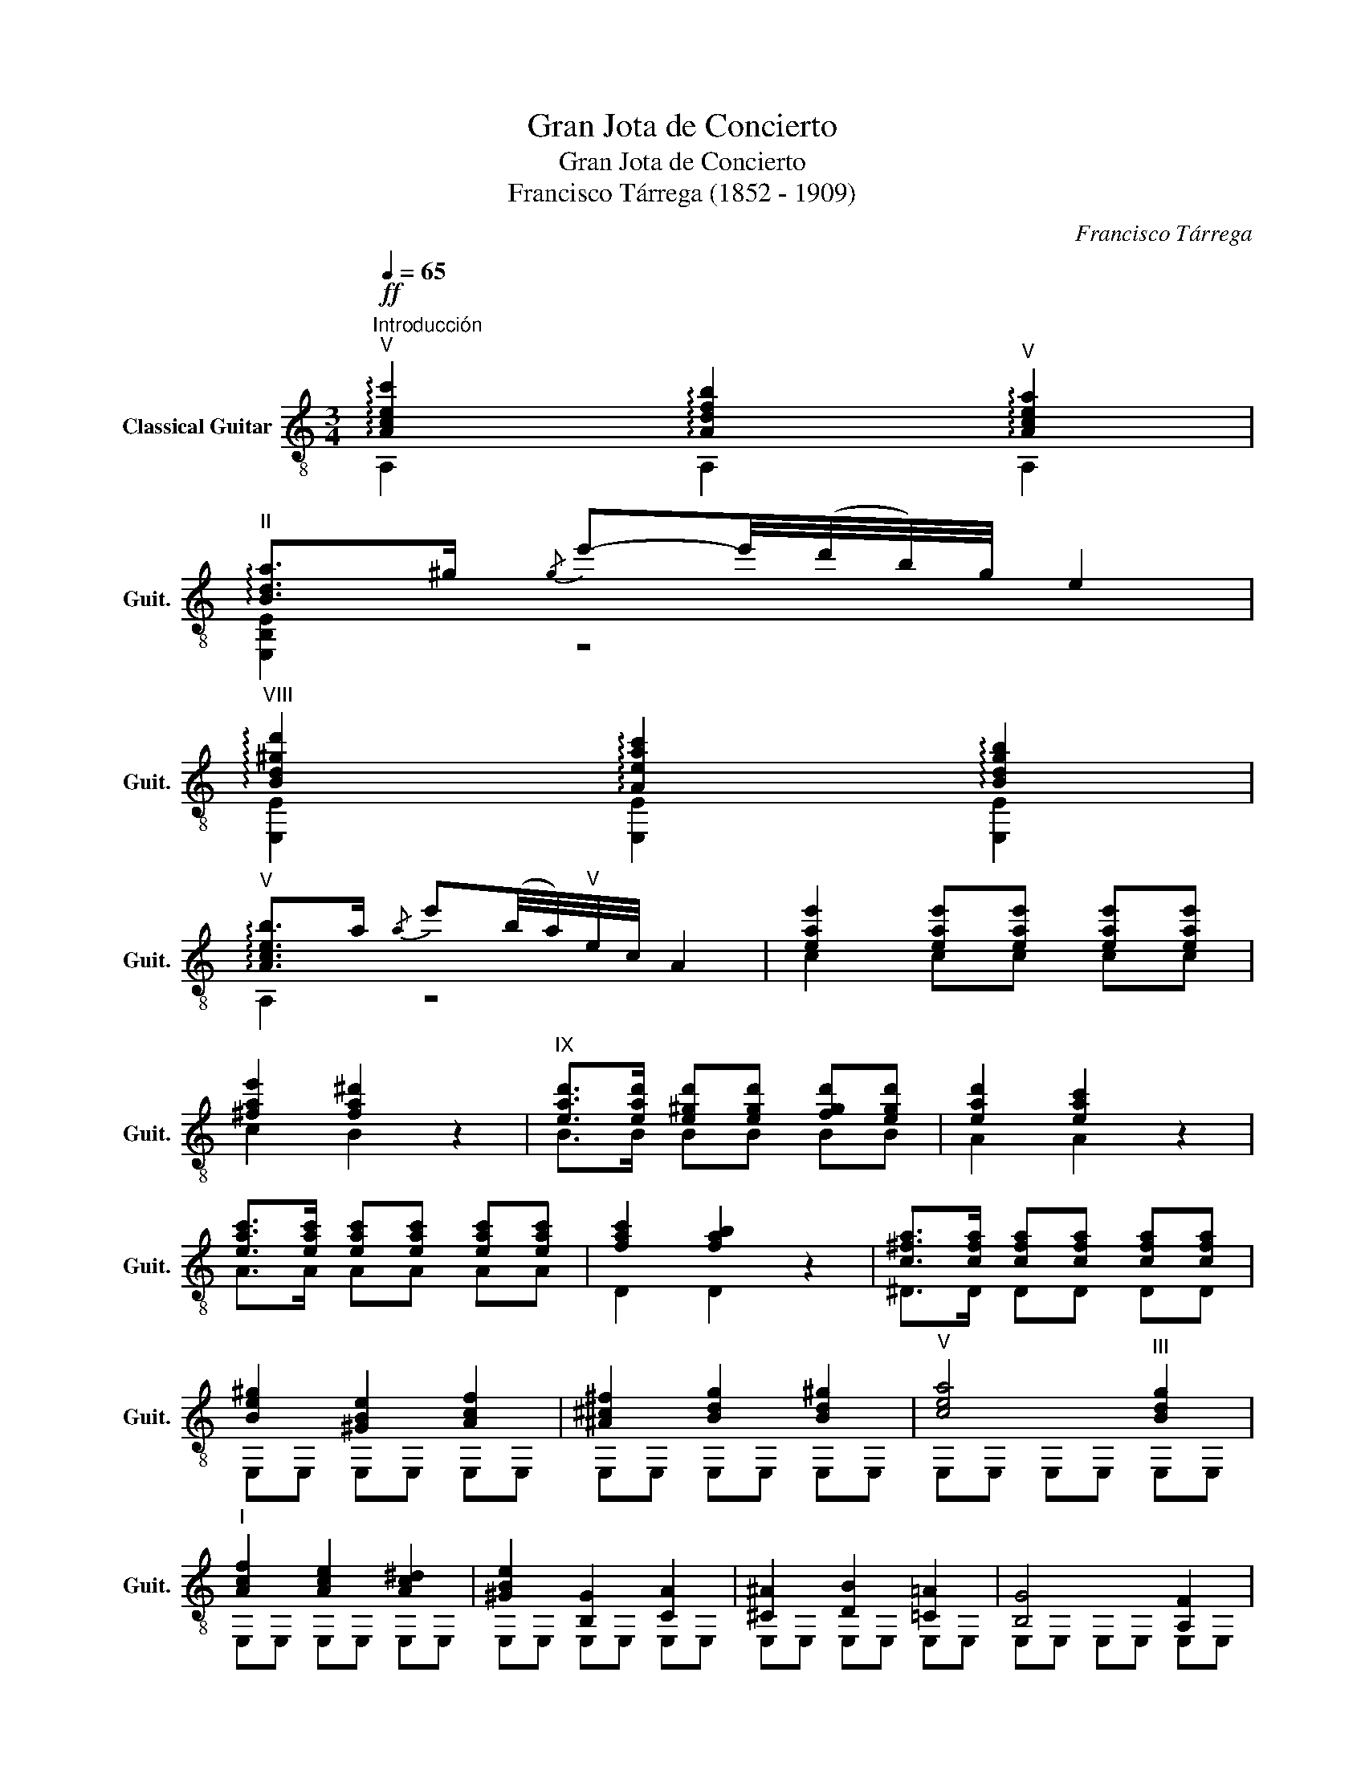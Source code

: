 X:1
T:Gran Jota de Concierto
T:Gran Jota de Concierto
T:Francisco Tárrega (1852 - 1909)
C:Francisco Tárrega
%%score ( 1 2 3 )
L:1/8
Q:1/4=65
M:3/4
K:C
V:1 treble-8 nm="Classical Guitar" snm="Guit."
V:2 treble-8 
V:3 treble-8 
V:1
"^Introducción"!ff!"^V" !arpeggio![Acec']2 !arpeggio![Adfb]2"^V" !arpeggio![Acea]2 | %1
"^II" !arpeggio![Bda]>^g{/g} e'-e'/4(d'/4b/4)g/4 e2 | %2
"^VIII" !arpeggio![Bd^gd']2 !arpeggio![Aeac']2 !arpeggio![Bdgb]2 | %3
"^V" !arpeggio![Aceb]>a{/a} e'(b/4a/4)"^V"e/4c/4 A2 | [eae']2 [eae'][eae'] [eae'][eae'] | %5
 [^fae']2 [fa^d']2 z2 |"^IX" [ead']>[ead'] [e^gd'][egd'] [fgd'][egd'] | [ead']2 [eac']2 z2 | %8
 [eac']>[eac'] [eac'][eac'] [eac'][eac'] | [fac']2 [fab]2 z2 | [c^fa]>[cfa] [cfa][cfa] [cfa][cfa] | %11
 [Be^g]2 [^GBe]2 [Acf]2 | [^A^c^f]2 [Bdg]2 [Bd^g]2 |"^V" [cea]4"^III" [Bdg]2 | %14
"^I" [Acf]2 [Ace]2 [Ac^d]2 | [^GBe]2 [B,G]2 [CA]2 | [^C^A]2 [DB]2 [=C=A]2 | [B,G]4 [A,F]2 | %18
 [B,E]4!f!!-(!{/D} !-)!E2 | E,4!-(!{/^D} !-)!E2 |[Q:1/4=180] E,2 B,/E/^G/B/ e/^g/!-(!b/!-)!e'/ | %21
"_m. izq." !fermata!e'2 (3(d'e')d' (3(^c'd'^c') (3(b^c'b) (3(aba) (3(^ga^g) (3(^f^g^f) (3(e^fe) (3ded (3(^cd^c) (3(B^cB) (3ABA | %22
 (3(^GA^G) (3^F^G^F (3(E^FE) (3(DED) (3^CD^C (3(B,^CB,) (3(A,B,A,) (3^G,A,^G, ^F,/^G,/^F,/E,/ =F,2 !fermata!E,4 | %23
 E,/F,/^F,/^G,/^G,/A,/^A,/B,/ C/^C/D/^D/E/F/^F/^G/ (9:8:9^G/A/^A/B/c/^c/d/^d/e/ | %24
!f! (3^e/^f/g/^g (3g/a/^a/b (3b/c'/^c'/!fermata!d' | %25
!p! (3(^e/^f/g/)^g (3(g/a/^a/)b (3(b/c'/^c'/)!fermata!d' | %26
!f! (3^g/a/b/^b (3b/c'/^c'/d' (3d'/e'/^e'/!fermata!f' | %27
!p! (3(^g/a/b/)^b (3(b/c'/^c'/)d' (3(d'/e'/^e'/)!fermata!f' | %28
 e'-e'/4(d'/4b/4)^g/4 e/(d/B/)^G/ (E/D/)B,/^G,/ | z2 z2!ff!"^VII" !arpeggio!!fermata![Bd^ge']2 || %30
[K:A][Q:1/4=210]"^Jota""^II" [Aca]2 [Aca]2 [Aca]2 |: [EAca]2{/d} cB cd | (ed) cB A2 | %33
"^II" [EAca]2{/d} cB cd | ef ga b2 | !arpeggio![EGBdb]2{/c'} b^a bc' | (d'c') ba g2 | %37
 z2{/f} e^d e^e | (gf) dB A2 ::"^I""^II" [Aca]2 EA ce |xc' (3(d'c')b (3(c'b)a | %41
 (3(ba)g (3(ag)f (3(gf)e | (3(fe)d (3(ed)c B2 | z2 EG Be |xb (3(c'b)a (3(ba)g | %45
 (3(ag)f (3(gf)e (3(fe)d | (3(ed)c (3(dc)B A2 ::"^II" z2 [eec']2 [deb]2 | z2 [cea]2 [Beg]2 | %49
 z2 [Aef]2 [Gee]2 | z2"^II" !arpeggio![EBdf]2 !arpeggio![EBdg]2 | z2 [deb]2 [cea]2 | %52
 z2 [Beg]2 [Aef]2 | z2 [Aee]2 [Fde]2 | z2"^II" !arpeggio![EBdg]2 !arpeggio![EBda]2 :: %55
 [EAca]2 z2 e2 |"^III" a2 a2 a2 | a4 a2 | a2 g2 a2 | b4 g2 |{/b} a2 g2 f2 | g4 [cde]2 | %62
 [def]2 [cde]2 [Bde]2 | [Ace]4 E2 | A2 A2 A2 | A4 A2 | A2 G2 A2 | B4 G2 |{/B} A2 G2 F2 | %69
 G4"^II" [Ec]2 |{/e} [Fd]2 [Ec]2 [DB]2 :| z2 [EAca]2 [EAcg]2 |:"^IV" a2"^II"({fg)} [EAcf]2 [EAe]2 | %73
 c2 [EAca]2 [EAcg]2 | a2({fg)} [EAcf]2 [EAe]2 | d2 [EBdg]2 [EBdf]2 | g2({fg)} [EBdf]2 [EAe]2 | %77
 f2{/g} [EBdf]2 [EBe]2 | f2 [EBe]2 [EBd]2 |1 c2 [EAca]2 [EAcg]2 ::2"^V" c2 (3Ace (3Bde || %81
 (3cee (3dfe (3cee | z2 (3fae (3ege | (3dfe (3cee (3Bde | z2 (3GBe (3Ace | (3Bde (3cee (3Bde | %86
 z2 (3ege (3dfe | (3cee (3Bde (3Ace :|[Q:1/4=65]"^VI" z2!-(!{/E} B3 B | z2 [deg]2 [deg]2 | %90
 BA G2 F2 | F2"^II" [FAd]2 [EAc]2 | z2!-(!{/E} A3 A | z2 [cee]2 [cee]2 | AG F2 E2 | %95
 E2 [EAc]2 [DGB]2 | z2!-(!{/E} B3 B | z2 [deg]2 [deg]2 | BA G2 F2 | F2"^II" [FAd]2 [EAc]2 |: %100
[Q:1/4=210]"^VII" z2 [Ac]4 | z2 G2 [Ac]2 | cd ef ga |"^II" a2 [EBdg]2 [EBdf]2 | g2 [DGB]2 [EAc]2 | %105
"^II" z2 [EAc]2 [EBd]2 | z2 [Ge]3 [Fd] |({de)} [Fd]4"^II" [Ec]2 ::"^VIII"xc'xc' ec' |xbxb eb | %110
xaxa ea | z2 [cea]2 [Beg]2 |xbxb eb |xaxa ea |xgxg eg | z2 [Gdf]2 [Ace]2 ::"^IX" (A,C)"^II" EA ce | %117
 (ga) (ba) (ga) | (^bc') (d'c') (bc') | (e'd') bg e2 | z2 (fe) ^de | (d'b) ge d2 | z2 e2 g2 | %123
 (ba) ec"^VII" !fermata!a2 ::"^X""_imitation Fagot" !^!C3 !^!D !^!E2 | !^!A2 !^!A2 !^!B2 | %126
({GA)} !^!G3 !^!F !^!E2 | !^!A2 !^!A2 !^!B2 |({GA)} !^!G3 !^!F !^!E2 | !^!B,2 !^!G,2 !^!E,2 | %130
 !^!B,3 !^!C !^!D2 | !^!G2 !^!G2 !^!A2 |({FG)} !^!F3 !^!E !^!D2 | !^!G2 !^!G2 !^!A2 | %134
({FG)} !^!F3 !^!E !^!D2 | !^!E,2 !^!A,2 !^!E,2 ::"^XI""_natural" z2 [eec']2 [deb]2 | %137
 z2 [cea]2 [Beg]2 | z2 [Aef]2 [Gee]2 | z2"^II" !arpeggio![EBdf]2 !arpeggio![EBdg]2 | %140
 z2 [deb]2 [cea]2 | z2 [Beg]2 [Aef]2 | z2 [Aee]2 [Fde]2 | %143
 z2"^II" !arpeggio![EBdg]2 !arpeggio![EBda]2 ::"^XII""_Tambora""^II" c2 a2 g2 | a2({fg)} f2 e2 | %146
 c2 a2 g2 | a2({fg)} f2 e2 | d2 g2 f2 | g2({fg)} f2 e2 | d2{/g} f2 e2 | f2 e2 d2 :: %152
"^XIII" c2 c2 e2 | f2 f2 e2 | c2 e2 a2 | a2 a2 g2 | g2 g2 d2 | e2 e2 d2 | B2 [Bc]2 d2 |1 %159
 f2 f2 e2 :|2 e2 f2 g2 |:"^XIV" a2 a2 a2 | a2"_apianando" g2 g2 | g2 f2 f2 | e2 f2 a2 | g2 g2 g2 | %166
 g2"_dim. hasta perdese" f2 f2 |!>(! f2 e2 e2!>)! |!>(! e2 f2 g2!>)! :| a6 |: %170
"^XV"!f!"_VII" z2 [cea]2 [cea]2 |"_VII" z2 [cea]2 [cea]2 |"_IV" z2 [cea]2 [cea]2 | %173
"_VII" z2 [cea]2 [cea]2 |"_IV" z2 [cea]2 [cea]2 |"_III" z2 [cea]2 [cea]2 | %176
"_IV" z2 [cea]2"_VII" z2 |"_IV" z2 [Bde]2 [Bd^e]2 | [Bdf]2 [Bd=f]2 [Bde]2 |"_VII" x6 |"_XII" x6 | %181
"_IX" z2 [Bde]2 [Bd^e]2 | [Bdf]2 [Bd=f]2 [Bde]2 |"_VII" x6 |"_XII" x6 |1"_VII" z2 [Ace]2 [Ac^e]2 | %186
 [Acf]2 [Ac=f]2 [Ace]2 ::2"^XVI""^II" [Aca]2{/d} cB cd || e2 [Acf]2 [Acg]2 | [Aca]2{/d} cB cd | %190
 e2 [Acf]2 [Aca]2 | [Bdg]2 (d'c') ba | g2 (ba) gf | e2 (gf) ed | cd ed cB ::"^XVII""^II" A2 EA ce | %196
 (af) e(c' a)e | (e'c') e(a' f')e | (g'e') e(f' d')e | z2 [Bdgd']2"^VII" [Bdgb]2 | z2 EG de | %201
 (bg) e(d' b)e | (f'd') e(a' f')e | (g'e') e(f' d')e | z2"^V" [cec']2 [cea]2 :| %205
 z2 z2"^XVIII"!-(!{/f} !-)!e2 |:!-(!{/b} !-)!a2!-(!{/b} !-)!a2!-(!{/c'} !-)!b2 | %207
!-(!{/d'} !-)!c'4!-(!{/c'} !-)!b2 |!-(!{/d'} !-)!c'2!-(!{/c'} !-)!b2!-(!{/b} !-)!a2 | %209
!-(!{/c'} !-)!b4!-(!{/a} !-)!g2 |!-(!{/b} !-)!a2!-(!{/b} !-)!g2!-(!{/b} !-)!f2 |1 %211
!-(!{/b} !-)!g4!-(!{/b} !-)!a2 |!-(!{/c'} !-)!b2!-(!{/b} !-)!a2!-(!{/b} !-)!f2 | %213
!-(!{/g} !-)!e4!-(!{/f} !-)!e2 :|2!-(!{/b} !-)!g4!-(!{/b} !-)!e2 || %215
!-(!{/b} !-)!f2!-(!{/b} !-)!e2!-(!{/b} !-)!d2 |"^XIX"!-(!{/b} !-)!c2"^II" a2 g2 | a2({fg)} f2 e2 | %218
 c2 a2 g2 | a2({fg)} f2 e2 | d2 g2 f2 | g2({fg)} f2 e2 | d2{/g} f2 e2 | f2 e2 d2 | [Ac]2 z2 e2 |: %225
[Q:1/4=180]"^XX" (a/c'/a/)e/ (a/c'/a/)e/ (b/d'/b/)e/ | (c'/e'/c'/)e/ (c'/e'/c'/)e/ (^b/^d'/b/)e/ | %227
 (d'/f'/d'/)e/ (c'/e'/c'/)e/ (a/c'/a/)e/ | (b/d'/b/)e/ (b/d'/b/)e/ (b/d'/b/)e/ | %229
 (g/b/g/)e/ (g/b/g/)e/ (a/c'/a/)e/ | (b/d'/b/)e/ (b/d'/b/)e/ (^a/c'/a/)e/ | %231
 (c'/e'/c'/)e/ (b/d'/b/)e/ (g/b/g/)e/ | (a/c'/a/)e/ (a/c'/a/)e/ (a/c'/a/)e/ :| %233
 (a/c'/a/)e/ A,/E/A/c/ e/a/c'/e'/ |[Q:1/4=115] a'4 e'e' | e'2 e'2 e'2 | e'4 ee | e2 e2 e2 | %238
 !fermata!e4!p! [Bd]2 ||"^XXI""^II" [dg]2 [df]2 [dg]2 | [ce]2 [df]4 | [Bd]2 [ce]4 | [Ac]4 [ce]2 | %243
"^II" [ca]2 [cg]2 [ca]2 | [cf]2 [cg]4 | [ce]2 [df]4 | [Bd]6 |"^II" [dg]2 [df]2 [dg]2 | %248
 [ce]2 [df]4 | [Bd]2 [ce]4 |:[Q:1/4=140]"^XXII"!mf! [Ac]6 |"^II" [ca]2 [cg]2 [ca]2 | [cf]2 [cg]4 | %253
 [ce]2 [df]4 | [Bd]6 |"^II" [dg]2 [df]2 [dg]2 | [ce]2 [df]4 | [Bd]2 [ce]4 :| %258
[Q:1/4=210]!f! [Ac]2 [Ac]2!-(!{/[Ac]} !-)![Bd]2 |: %259
"^XXIII"!-(!{/[Bd]} !-)![^B^d]2!-(!{/[Bd]} !-)![=df]2!-(!{/[df]} !-)![ce]2 | %260
!-(!{/[ce]} !-)![Ac]2!-(!{/[Ac]} !-)![ce]2!-(!{/[ce]} !-)![fa]2 | %261
!-(!{/[fa]} !-)![ac']2!-(!{/[ac']} !-)![gb]2!-(!{/[gb]} !-)![fa]2 | %262
!-(!{/[fa]} !-)![eg]2!-(!{/[eg]} !-)![bd']2!-(!{/[bd']} !-)![gb]2 | %263
!-(!{/[gb]} !-)![ac']2!-(!{/[ac']} !-)![fa]2!-(!{/[fa]} !-)![gb]2 | %264
!-(!{/[gb]} !-)![eg]2!-(!{/[eg]} !-)![fa]2!-(!{/[fa]} !-)![df]2 | %265
!-(!{/[df]} !-)![ce]2!-(!{/[ce]} !-)![df]2!-(!{/[df]} !-)![Bd]2 |1 %266
!-(!{/[Bd]} !-)![Ac]2 [Ac]2!-(!{/[Ac]} !-)![Bd]2 :|2!-(!{/[Bd]} !-)![Ac]2"^XXIV" (3Ace (3Gce |: %268
 (3Ace (3Fce (3Ece | (3Cce (3Dce (3^Dce | (3Ece (3Fce (3Gde |(3xde (3Bde (3Gde | %272
 (3Ede (3Fde (3Dde | (3B,de (3Cde (3Dde | (3Fde (3Gde (3Ede |1(3xce (3Ace (3Gce ::2 %276
"^XXV" (3A,ce (3Cce (3Dce || (3Ece (3Fce (3Gce |({AB)} (3Ace (3Fce (3Gce | %279
 (3Ede (3Fde({DE)} (3Dde | (3E,de (3B,de (3Cde | (3Dde (3Ede (3Fde | (3Gde (3Ede({DE)} (3Dde | %283
 (3Cce (3A,ce (3E,ce :| z2 [EAc]2 e2 |:"^XXVI" a4 c'2 | e'2 c'2 a2 | b2 c'2{/e'} d'2- | d'4 b2 | %289
{/d'} c'4 a2 | b2 c'2 a2 |{/c'} b2 g2 e2- | e2 e4 :|"^XXVII" f4 g2 | a2 b2 g2 | a2 b2 c'2- | %296
 c'2 b2 c'2 |{/e'} d'2 f2 b2 |({ab)} a2 g4 | b4 a2- | a2 e4 | f4 g2 | a2 b2 g2 | a2 b2 c'2- | %304
 c'2 b2 c'2 |{/e'} d'2 f2 b2 |({ab)} a2 g4 | b4 a2- | a4 z2 || %309
"^XXVIII""^Para hacer el tamborse se cruza\nla 6 y 5 cuerda en la division 9.\n" F2 FF F2 | %310
 F2 FF FF | F2 FF F2 | F2 FF FF | F2 FF F2 | F2 FF FF | F2 FF F2 | z2 z2 e2 | a4 c'2 | e'2 c'2 a2 | %319
 b2 c'2 d'2- | d'4 b2 | c'4 a2 | b2 c'2 a2 | b2 g2 e2- | e4 e2 | a4 c'2 | e'2 c'2 a2 | %327
 b2 c'2 d'2- | d'4 b2 | c'4 a2 | b2 c'2 g2 | a6- | a6 || %333
 F2 FF"^Ad libitum y como si se alejara.\n" F2 | F2 FF FF | F2 FF F2 | F2 FF FF | F2 FF F2 | %338
 F2 FF F2 |:"^XXIX" z2 [eec']2 [deb]2 | z2 [cea]2 [Beg]2 | z2 [Aef]2 [Gee]2 | %342
 z2"^II" !arpeggio![EBdf]2 !arpeggio![EBdg]2 | z2 [deb]2 [cea]2 | z2 [Beg]2 [Aef]2 | %345
 z2 [Aee]2 [Fde]2 | z2"^II" !arpeggio![EBdg]2 !arpeggio![EBda]2 :| %347
[Q:1/4=180]"^XXX" z2 c/a/a/a/ B/g/g/g/ |x/g/g/g/ d/b/b/b/ c/a/a/a/ | %349
x/a/a/a/ f/d'/d'/d'/ e/c'/c'/c'/ |x/c'/c'/c'/ a/f'/f'/f'/ g/e'/e'/e'/ | %351
x/e'/e'/e'/ g/e'/e'/e'/ f/d'/d'/d'/ |x/d'/d'/d'/ f/d'/d'/d'/ e/c'/c'/c'/ | %353
x/c'/c'/c'/ f/d'/d'/d'/ e/c'/c'/c'/ |x/b/b/b/ d/b/b/b/ c/a/a/a/ |: %355
"^XXXI"x/a/a/a/ c/a/a/a/ d/b/b/b/ |x/c'/c'/c'/ e/c'/c'/c'/ =g/c'/c'/c'/ | %357
x/c'/c'/c'/ e/b/b/b/ =g/c'/c'/c'/ |x/e'/e'/e'/ f/e'/e'/e'/ a/e'/e'/e'/ | %359
x/d'/d'/d'/ f/d'/d'/d'/ a/d'/d'/d'/ |x/c'/c'/c'/ c/e/e/e/ e/c'/c'/c'/ | %361
x/c'/c'/c'/ f/d'/d'/d'/ e/c'/c'/c'/ |x/b/b/b/ d/b/b/b/ c/a/a/a/ :| %363
[Q:1/4=210]"^XXXII""^Piu mosso." z2 Ac ea | c'e' (f'e') c'a |xa (e'd') af |xa (d'c') ae | %367
"^VII"xg (c'b) gd |"^V"xe (ba) ec |xc (fe) cA |"^II"xA (ed) AF |xA (dc) AE |xG (cB) GD | %373
"^VII"xE (BA) FC | (A,C) EA ce | (ae) c'a (e'c') | z2 [aa']4 | !fermata!A6 |] %378
V:2
 A,2 A,2 A,2 | [E,B,E]2 z4 | [E,E]2 [E,E]2 [E,E]2 | A,2 z4 | c2 cc cc | c2 B2 z2 | B>B BB BB | %7
 A2 A2 z2 | A>A AA AA | D2 D2 z2 | ^D>D DD DD | E,E, E,E, E,E, | E,E, E,E, E,E, | E,E, E,E, E,E, | %14
 E,E, E,E, E,E, | E,E, E,E, E,E, | E,E, E,E, E,E, | E,E, E,E, E,E, | E,6 | x6 | x6 | x24 | %22
 x18 !fermata!=F4 x2 | x12 | x6 | x6 | x6 | x6 | x6 | E,4 [E,E]2 ||[K:A] A,2 C2 E2 |: A,6 | A,6 | %33
 A,6 | A,6 | E,6 | E,6 | A,6 | z6 :: A,6 | A,6 | A,6 | A,6 | E,6 | E,6 | E,6 | E,6 :: A,6 | A,6 | %49
 A,6 | E,6 | E,6 | E,6 | E,6 | E,6 :: A,6 | A,6 | A,6 | A,6 | E,6 | E,6 | E,6 | E,6 | A,6 | A,6 | %65
 A,6 | A,6 | E,6 | E,6 | E,6 | E,6 :| A,6 |: A,6 | A,6 | E,6 | B,6 | E,6 | D6 | E,6 |1 A,6 ::2 %80
 A,6 || A,6 | A,6 | A,6 | E,6 | E,6 | E,6 | E,6 :| A,2 z2 z2 | E,6 | E,6 | A,6 | A,6 | A,6 | A,6 | %95
 E,6 | E,6 | E,6 | E,6 | A,6 |: A,6 | A,6 | A,6 | E,6 | E,6 | E,6 | E,6 | A,6 :: A,6 | A,6 | A,6 | %111
 A,6 | E,6 | E,6 | E,6 | A,6 :: x6 | A,6 | A,6 | E,6 | E,6 | E,6 | E,6 | A,6 :: x6 | x6 | x6 | x6 | %128
 x6 | x6 | x6 | x6 | x6 | x6 | x6 | x6 :: A,6 | A,6 | A,6 | E,6 | E,6 | E,6 | E,6 | E,6 :: %144
 [A,EA]2 [A,EAc]2 [A,EAc]2 | [A,EAc]2 [A,EAc]2 [A,EA]2 | [A,EA]2 [A,EAc]2 [A,EAc]2 | %147
 [A,EAc]2 [A,EAc]2 [A,EA]2 | [E,B,EB]2 [E,B,EBd]2 [E,B,EBd]2 | [E,B,EBd]2 [E,B,EBd]2 [E,B,EB]2 | %150
 [E,B,EB]2 [E,B,EBd]2 [E,B,EB]2 | [E,B,EBd]2 [E,B,EB]2 [E,B,EB]2 :: [A,EA]2 [A,EA]2 [A,EA]2 | %153
 [A,EAc]2 [A,EAc]2 [A,EA]2 | [A,EA]2 [A,EA]2 [A,EAc]2 | [E,A,EBd]2 [E,A,EBd]2 [E,A,EBd]2 | %156
 [E,A,EBd]2 [E,A,EBd]2 [E,A,EB]2 | [E,A,EB]2 [E,A,EB]2 [E,A,EB]2 | [E,A,E]2 [E,A,E]2 [E,A,EB]2 |1 %159
 [E,A,EBd]2 [E,A,EBd]2 [E,A,EB]2 :|2 [E,A,EBd]2 [E,A,EBd]2 [E,A,EBd]2 |: %161
 [A,EAc]2 [A,EAc]2 [A,EAc]2 | [A,EAc]2 [A,EAc]2 [A,EAc]2 | [A,EAc]2 [A,EAc]2 [A,EAc]2 | %164
 [A,EA]2 [A,EAc]2 [A,EAc]2 | [E,A,EBd]2 [E,A,EBd]2 [E,A,EBd]2 | [E,A,EBd]2 [E,A,EBd]2 [E,A,EBd]2 | %167
 [E,A,EBd]2 [E,A,EB]2 [E,A,EB]2 | [E,A,EB]2 [E,A,EBd]2 [E,A,EBd]2 :| [A,EAc]6 |: a6 | e6 | c'6 | %173
 a6 | f'6 | e'6 | c'4 a2 | g6- | g6 | f'2"_XII" e'2"_VII" d'2 | b2"_IX" g2"_VII" e2 | g6- | g6 | %183
 f'2"_XII" e'2"_VII" d'2 | b2"_IX" g2"_VII" e2 |1 a6- | a6 ::2 A,6 || A,6 | A,6 | A,6 | E,6 | E,6 | %193
 E,6 | E,6 :: A,6 | A,6 | A,6 | A,6 | E,6 | E,6 | E,6 | E,6 | E,6 | A,6 :| A,6 |: A,6 | A,6 | A,6 | %209
 E,6 | E,6 |1 E,6 | E,6 | A,6 :|2 E,6 || E,6 | A,6 | A,6 | A,6 | E,6 | B,6 | E,6 | B,6 | E,6 | %224
 A,6 |: A,6 | A,6 | A,6 | E,6 | E,6 | E,6 | E,6 | A,6 :| A,2 A,2 z2 | a4 e2 | e2 e2 e2 | e4 E2 | %237
 E2 E2 E2 | !fermata![E,E]6 || E,6 | E,6 | E,6 | A,2 C2 E2 | A,6 | A,6 | A,6 | E,2 G,2 B,2 | E,6 | %248
 E,6 | E,6 |: A,2 C2 E2 | A,6 | A,6 | A,6 | E,2 G,2 B,2 | E,6 | E,6 | E,6 :| A,6 |: A,6 | A,6 | %261
 A,6 | E,6 | E,6 | E,6 | E,6 |1 A,6 :|2 A,2 A2 G2 |: A2 F2 E2 | C2 D2 ^D2 | E2 F2 G2 | E,6 | %272
 E2 F2 D2 | B,2 C2 D2 | F2 G2 E2 |1 A,6 ::2 A,2 C2 D2 || E2 F2 G2 | A2 F2 G2 | E2 F2 D2 | %280
 E,2 B,2 C2 | D2 E2 F2 | G2 E2 D2 | C2 A,2 E,2 :| A,6 |: A,6 | A,6 | E,6 | E,6 | A,6 | A,6 | E,6 | %292
 E,6 :| E,6 | E,6 | A,6 | A,6 | D6 | E,6 | A,6 | E,6 | E,6 | E,6 | A,6 | A,6 | D6 | E,6 | A,6 | %308
 A,4 z2 || x6 | x6 | x6 | x6 | x6 | x6 | x6 | F4 F2 | F4 F2 | F4 F2 | F4 F2 | F4 F2 | F4 F2 | %322
 F4 F2 | F4 F2 | F4 F2 | F4 F2 | F4 F2 | F4 F2 | F4 F2 | F4 F2 | F4 F2 | F2 FF F2 | F2 FF FF || %333
 x6 | x6 | x6 | x6 | x6 | x6 |: A,6 | A,6 | A,6 | E,6 | E,6 | E,6 | E,6 | E,6 :| x2 c2 B2 | %348
 x2 d2 c2 | x2 f2 e2 | x2 a2 g2 | x2 g2 f2 | x2 f2 e2 | x2 f2 e2 | x2 d2 c2 |: x2 c2 d2 | %356
 x2 e2 =g2 | x2 e2 =g2 | x2 f2 a2 | x2 f2 a2 | x2 c2 e2 | x2 f2 e2 | x2 d2 c2 :| A,6 | z6 | f6 | %366
 e6 | d6 | c6 | A6 | F6 | E6 | D6 | C6 | x6 | x6 | !fermata!A,6 | !fermata![A,CE]6 |] %378
V:3
 x6 | x6 | x6 | x6 | x6 | x6 | x6 | x6 | x6 | x6 | x6 | x6 | x6 | x6 | x6 | x6 | x6 | x6 | x6 | %19
 x6 | x6 | x24 | x21 !fermata!E2 x | x12 | x6 | x6 | x6 | x6 | x6 | x6 ||[K:A] x6 |: x6 | x6 | x6 | %34
 x6 | x6 | x6 | x6 | x6 :: x6 | x6 | x6 | x6 | x6 | x6 | x6 | x6 :: x6 | x6 | x6 | x6 | x6 | x6 | %53
 x6 | x6 :: x6 | x6 | x6 | x6 | x6 | x6 | x6 | x6 | x6 | x6 | x6 | x6 | x6 | x6 | x6 | x6 :| x6 |: %72
 x6 | x6 | x6 | x6 | x6 | x6 | x6 |1 x6 ::2 z2 x2 x2 || c2 d2 c2 | x2 f2 e2 | d2 c2 B2 | x2 G2 A2 | %85
 B2 c2 B2 | x2 e2 d2 | c2 B2 A2 :| x6 | B6 | x6 | x6 | x6 | A6 | x6 | x6 | x6 | B6 | x6 | x6 |: %100
 x2 E2 F2 | x6 | x6 | x6 | x6 | x6 | x6 | x6 :: x2 e4 | x2 d4 | x2 c4 | x6 | x2 d4 | x2 c4 | %114
 x2 B4 | x6 :: x6 | x6 | x6 | x6 | x6 | x6 | x6 | x6 :: x6 | x6 | x6 | x6 | x6 | x6 | x6 | x6 | %132
 x6 | x6 | x6 | x6 :: x6 | x6 | x6 | x6 | x6 | x6 | x6 | x6 :: x6 | x6 | x6 | x6 | x6 | x6 | x6 | %151
 x6 :: x6 | x6 | x6 | x6 | x6 | x6 | x6 |1 x6 :|2 x6 |: x6 | x6 | x6 | x6 | x6 | x6 | x6 | x6 :| %169
 x6 |: x6 | x6 | x6 | x6 | x6 | x6 | x6 | x6 | x6 | x6 | x6 | x6 | x6 | x6 | x6 |1 x6 | x6 ::2 %187
 x6 || x6 | x6 | x6 | x6 | x6 | x6 | x6 :: x6 | x6 | x6 | x6 | x6 | x6 | x6 | x6 | x6 | x6 :| x6 |: %206
 x6 | x6 | x6 | x6 | x6 |1 x6 | x6 | x6 :|2 x6 || x6 | z2 [EAc]2 [EAc]2 | z2 [EAc]2 [EA]2 | %218
 z2 [EAc]2 [EAc]2 | z2 [EAc]2 [EA]2 | z2 [EBd]2 [EBd]2 | z2 [EBd]2 [EB]2 | z2 [EBd]2 [EB]2 | %223
 z2 [EB]2 [EB]2 | x6 |: x6 | x6 | x6 | x6 | x6 | x6 | x6 | x6 :| x6 | x6 | x6 | x6 | x6 | x6 || %239
 z2 E2 E2 | z2 E2 E2 | z2 E2 E2 | x6 | z2 E2 E2 | z2 E2 E2 | z2 E2 E2 | x6 | z2 E2 E2 | z2 E2 E2 | %249
 z2 E2 E2 |: x6 | z2 E2 E2 | z2 E2 E2 | z2 E2 E2 | x6 | z2 E2 E2 | z2 E2 E2 | z2 E2 E2 :| x6 |: %259
 x6 | x6 | x6 | x6 | x6 | x6 | x6 |1 x6 :|2 x6 |: x6 | x6 | x6 | x2 B2 G2 | x6 | x6 | x6 |1 %275
 x2 A2 G2 ::2 x6 || x6 | x6 | x6 | x6 | x6 | x6 | x6 :| x6 |: x6 | x6 | x6 | x6 | x6 | x6 | x6 | %292
 x6 :| x6 | x6 | x6 | x6 | x6 | x6 | x6 | x6 | x6 | x6 | x6 | x6 | x6 | x6 | x6 | x6 || x6 | x6 | %311
 x6 | x6 | x6 | x6 | x6 | x6 | x6 | x6 | x6 | x6 | x6 | x6 | x6 | x6 | x6 | x6 | x6 | x6 | x6 | %330
 x6 | x6 | x6 || x6 | x6 | x6 | x6 | x6 | x6 |: x6 | x6 | x6 | x6 | x6 | x6 | x6 | x6 :| A,6 | %348
 A,6 | A,6 | A,6 | E,6 | E,6 | E,6 | E,6 |: A,6 | A,6 | A,6 | D6 | D6 | E,6 | E,6 | E,6 :| x6 | %364
 x6 | x6 | x6 | x6 | x6 | x6 | x6 | x6 | x6 | x6 | x6 | x6 | x6 | x6 |] %378

